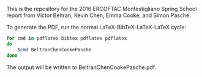 This is the repository for the 2016 ERCOFTAC Montestigliano Spring School report
from Victor Beltran, Kevin Chen, Emma Cooke, and Simon Pasche.

To generate the PDF, run the normal LaTeX-BibTeX-LaTeX-LaTeX cycle:

#+BEGIN_SRC sh
for cmd in pdflatex bibtex pdflatex pdflatex
do
    $cmd BeltranChenCookePasche
done
#+END_SRC

The output will be written to BeltranChenCookePasche.pdf.
